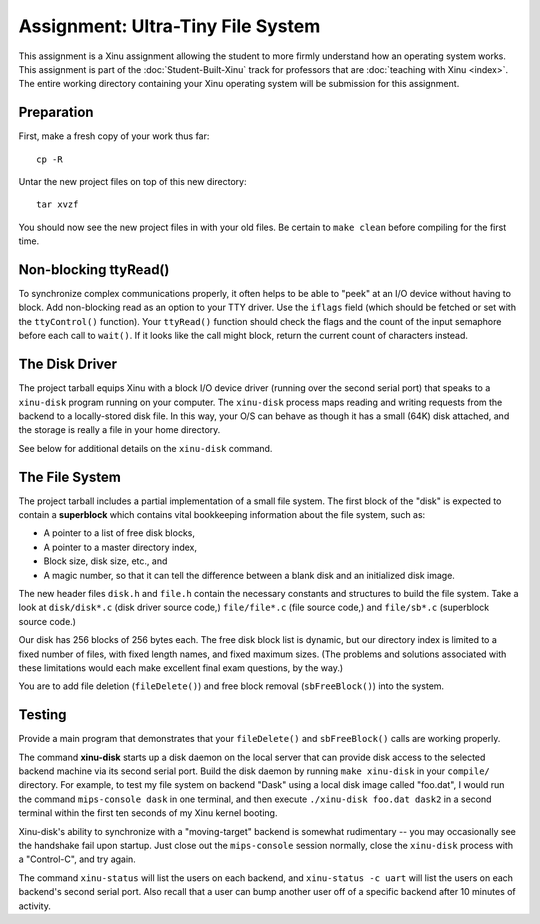 Assignment: Ultra-Tiny File System
==================================

This assignment is a Xinu assignment allowing the student to more
firmly understand how an operating system works. This assignment is
part of the :doc:`Student-Built-Xinu` track for professors that are
:doc:`teaching with Xinu <index>`. The entire working directory
containing your Xinu operating system will be submission for this
assignment.

Preparation
-----------

First, make a fresh copy of your work thus far::

    cp -R

Untar the new project files on top of this new directory::

    tar xvzf

You should now see the new project files in with your old files. Be
certain to ``make clean`` before compiling for the first time.

Non-blocking ttyRead()
----------------------

To synchronize complex communications properly, it often helps to be
able to "peek" at an I/O device without having to block. Add
non-blocking read as an option to your TTY driver. Use the ``iflags``
field (which should be fetched or set with the ``ttyControl()``
function). Your ``ttyRead()`` function should check the flags and the
count of the input semaphore before each call to ``wait()``. If it looks
like the call might block, return the current count of characters
instead.

The Disk Driver
---------------

The project tarball equips Xinu with a block I/O device driver (running
over the second serial port) that speaks to a ``xinu-disk`` program
running on your computer. The ``xinu-disk`` process maps reading and
writing requests from the backend to a locally-stored disk file. In this
way, your O/S can behave as though it has a small (64K) disk attached,
and the storage is really a file in your home directory.

See below for additional details on the ``xinu-disk`` command.

The File System
---------------

The project tarball includes a partial implementation of a small file
system. The first block of the "disk" is expected to contain a
**superblock** which contains vital bookkeeping information about the
file system, such as:

-  A pointer to a list of free disk blocks,
-  A pointer to a master directory index,
-  Block size, disk size, etc., and
-  A magic number, so that it can tell the difference between a blank
   disk and an initialized disk image.

The new header files ``disk.h`` and ``file.h`` contain the necessary
constants and structures to build the file system. Take a look at
``disk/disk*.c`` (disk driver source code,) ``file/file*.c`` (file
source code,) and ``file/sb*.c`` (superblock source code.)

Our disk has 256 blocks of 256 bytes each. The free disk block list is
dynamic, but our directory index is limited to a fixed number of files,
with fixed length names, and fixed maximum sizes. (The problems and
solutions associated with these limitations would each make excellent
final exam questions, by the way.)

You are to add file deletion (``fileDelete()``) and free block removal
(``sbFreeBlock()``) into the system.

Testing
-------

Provide a main program that demonstrates that your ``fileDelete()`` and
``sbFreeBlock()`` calls are working properly.

The command **xinu-disk** starts up a disk daemon on the local
server that can provide disk access to the selected backend machine via
its second serial port. Build the disk daemon by running
``make xinu-disk`` in your ``compile/`` directory. For example, to
test my file system on backend "Dask" using a local disk image called
"foo.dat", I would run the command ``mips-console dask`` in one
terminal, and then execute ``./xinu-disk foo.dat dask2`` in a second
terminal within the first ten seconds of my Xinu kernel booting.

Xinu-disk's ability to synchronize with a "moving-target" backend is
somewhat rudimentary -- you may occasionally see the handshake fail upon
startup. Just close out the ``mips-console`` session normally, close the
``xinu-disk`` process with a "Control-C", and try again.

The command ``xinu-status`` will list the users on each backend, and
``xinu-status -c uart`` will list the users on each backend's second
serial port. Also recall that a user can bump another user off of a
specific backend after 10 minutes of activity.
